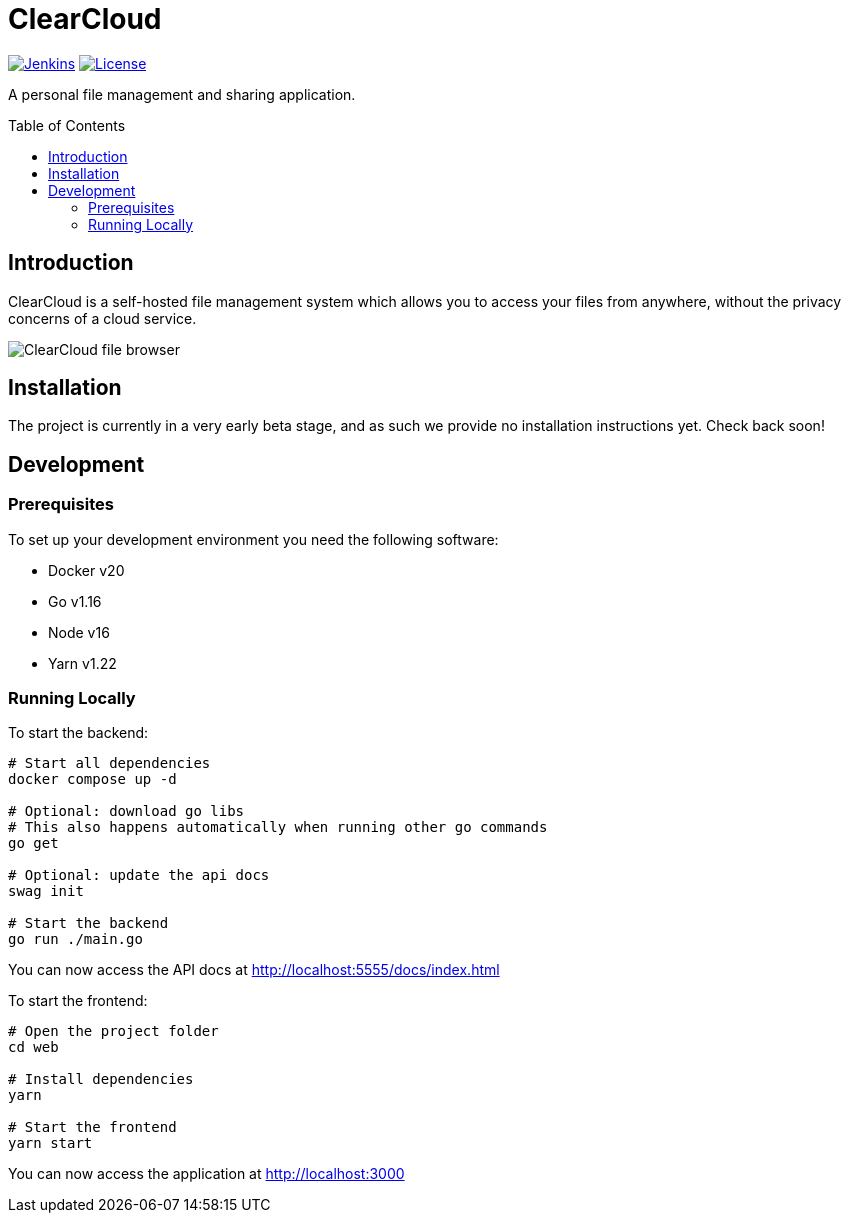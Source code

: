 = ClearCloud
:toc: macro

image:https://img.shields.io/jenkins/build?jobUrl=https%3A%2F%2Fjenkins.chapp.io%2Fjob%2FTocabi%2Fjob%2Fclearcloud%2Fjob%2Fmain[Jenkins,link="https://jenkins.chapp.io/blue/organizations/jenkins/Tocabi%2Fclearcloud/branches"]
image:https://img.shields.io/github/license/Tocabi/clearcloud[License,link="https://github.com/Tocabi/clearcloud/blob/main/LICENSE"]

A personal file management and sharing application.

toc::[]

== Introduction

ClearCloud is a self-hosted file management system which allows you to access your files from anywhere, without the privacy concerns of a cloud service.

image:docs/screenshot_files.png[ClearCloud file browser]

== Installation

The project is currently in a very early beta stage, and as such we provide no installation instructions yet. Check back soon!

== Development

=== Prerequisites

To set up your development environment you need the following software:

- Docker v20
- Go v1.16
- Node v16
- Yarn v1.22

=== Running Locally

To start the backend:

[source,bash]
----
# Start all dependencies
docker compose up -d

# Optional: download go libs
# This also happens automatically when running other go commands
go get

# Optional: update the api docs
swag init

# Start the backend
go run ./main.go
----

You can now access the API docs at http://localhost:5555/docs/index.html

To start the frontend:

[source,bash]
----
# Open the project folder
cd web

# Install dependencies
yarn

# Start the frontend
yarn start
----

You can now access the application at http://localhost:3000
